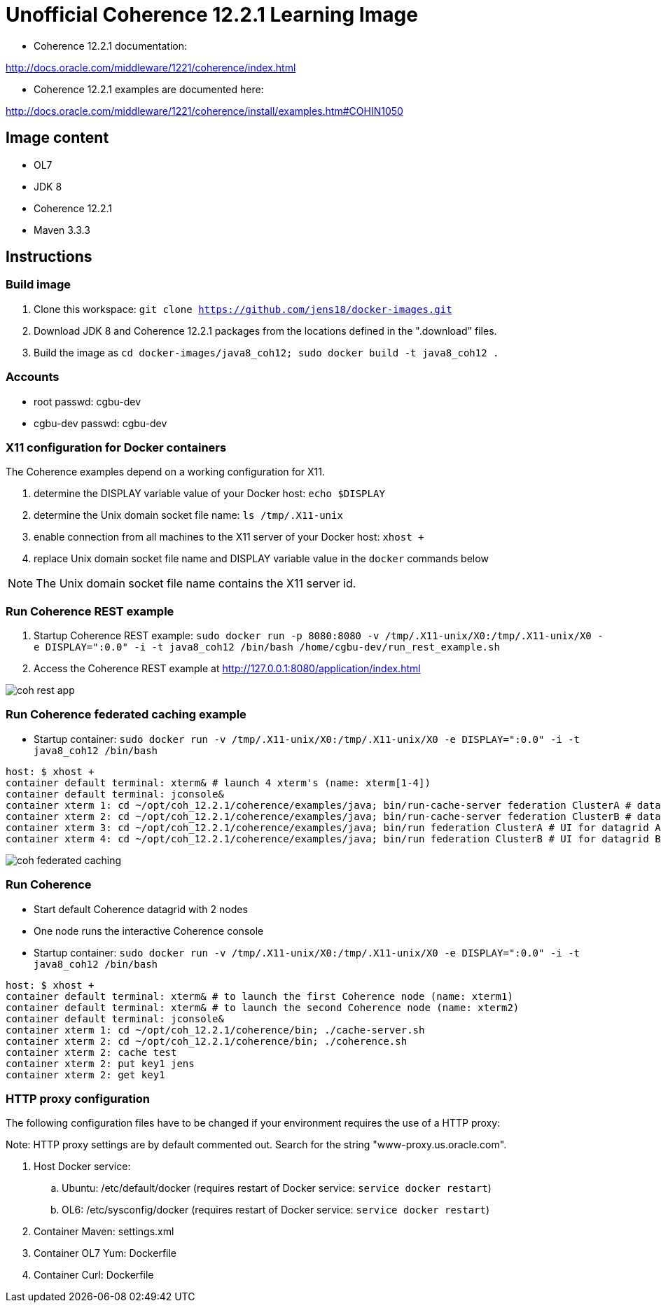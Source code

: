 # Unofficial Coherence 12.2.1 Learning Image

* Coherence 12.2.1 documentation:

http://docs.oracle.com/middleware/1221/coherence/index.html

* Coherence 12.2.1 examples are documented here:

http://docs.oracle.com/middleware/1221/coherence/install/examples.htm#COHIN1050

## Image content

* OL7 
* JDK 8
* Coherence 12.2.1
* Maven 3.3.3

## Instructions

### Build image

. Clone this workspace: `git clone https://github.com/jens18/docker-images.git`
. Download JDK 8 and Coherence 12.2.1 packages from the locations defined in the ".download" files.
. Build the image as `cd docker-images/java8_coh12; sudo docker build -t java8_coh12 .`

### Accounts

* root passwd: cgbu-dev
* cgbu-dev passwd: cgbu-dev

### X11 configuration for Docker containers

The Coherence examples depend on a working configuration for X11. 

. determine the DISPLAY variable value of your Docker host: `echo $DISPLAY`
. determine the Unix domain socket file name: `ls /tmp/.X11-unix`
. enable connection from all machines to the X11 server of your Docker host: `xhost +`
. replace Unix domain socket file name and DISPLAY variable value in the `docker` commands below

NOTE: The Unix domain socket file name contains the X11 server id. 

### Run Coherence REST example
. Startup Coherence REST example:  `sudo docker run -p 8080:8080 -v /tmp/.X11-unix/X0:/tmp/.X11-unix/X0 -e DISPLAY=":0.0" -i -t java8_coh12  /bin/bash /home/cgbu-dev/run_rest_example.sh`
. Access the Coherence REST example at http://127.0.0.1:8080/application/index.html

image::images/coh_rest_app.png[]

### Run Coherence federated caching example

* Startup container:   `sudo docker run -v /tmp/.X11-unix/X0:/tmp/.X11-unix/X0 -e DISPLAY=":0.0" -i -t java8_coh12  /bin/bash`

[source, text]
----
host: $ xhost +
container default terminal: xterm& # launch 4 xterm's (name: xterm[1-4])
container default terminal: jconsole&
container xterm 1: cd ~/opt/coh_12.2.1/coherence/examples/java; bin/run-cache-server federation ClusterA # datagrid A
container xterm 2: cd ~/opt/coh_12.2.1/coherence/examples/java; bin/run-cache-server federation ClusterB # datagrid B
container xterm 3: cd ~/opt/coh_12.2.1/coherence/examples/java; bin/run federation ClusterA # UI for datagrid A
container xterm 4: cd ~/opt/coh_12.2.1/coherence/examples/java; bin/run federation ClusterB # UI for datagrid B
----

image::images/coh_federated_caching.png[]

### Run Coherence

* Start default Coherence datagrid with 2 nodes
* One node runs the interactive Coherence console

* Startup container:   `sudo docker run -v /tmp/.X11-unix/X0:/tmp/.X11-unix/X0 -e DISPLAY=":0.0" -i -t java8_coh12  /bin/bash`

[source, text]
----
host: $ xhost +
container default terminal: xterm& # to launch the first Coherence node (name: xterm1)
container default terminal: xterm& # to launch the second Coherence node (name: xterm2)
container default terminal: jconsole&
container xterm 1: cd ~/opt/coh_12.2.1/coherence/bin; ./cache-server.sh
container xterm 2: cd ~/opt/coh_12.2.1/coherence/bin; ./coherence.sh
container xterm 2: cache test
container xterm 2: put key1 jens
container xterm 2: get key1
----

### HTTP proxy configuration

The following configuration files have to be changed if your environment requires the use of a HTTP proxy:

Note: HTTP proxy settings are by default commented out. Search for the string "www-proxy.us.oracle.com".

. Host Docker service: 
.. Ubuntu: /etc/default/docker (requires restart of Docker service: `service docker restart`)
.. OL6: /etc/sysconfig/docker (requires restart of Docker service: `service docker restart`)
. Container Maven: settings.xml
. Container OL7 Yum: Dockerfile
. Container Curl: Dockerfile



